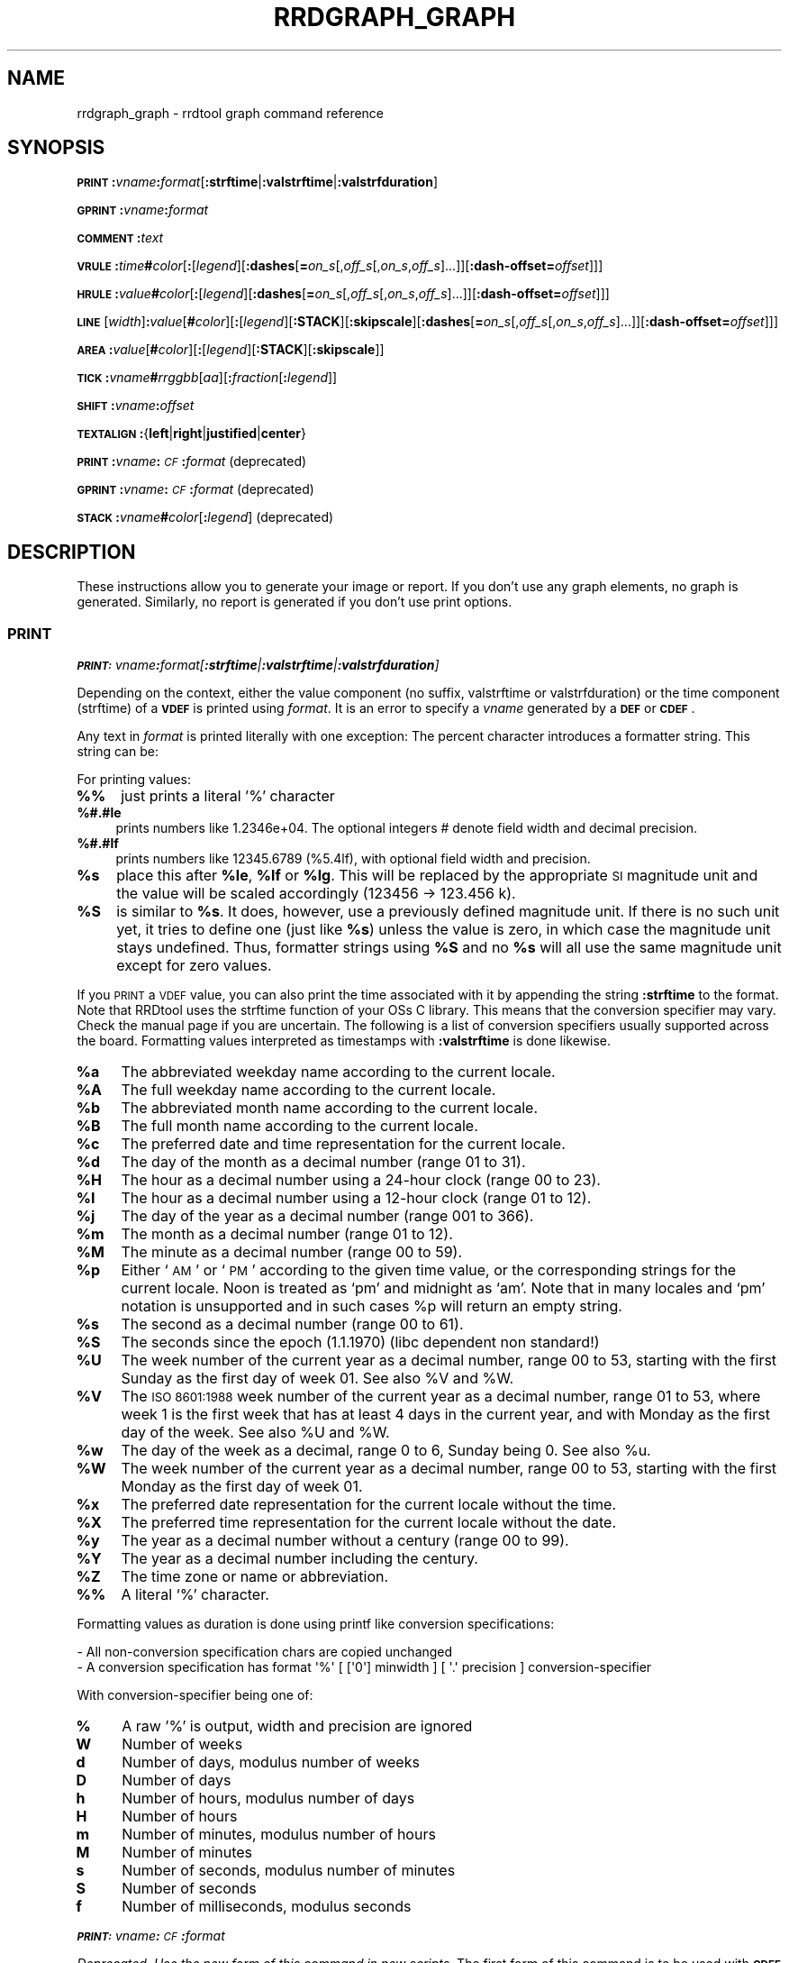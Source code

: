 .\" Automatically generated by Pod::Man 2.27 (Pod::Simple 3.28)
.\"
.\" Standard preamble:
.\" ========================================================================
.de Sp \" Vertical space (when we can't use .PP)
.if t .sp .5v
.if n .sp
..
.de Vb \" Begin verbatim text
.ft CW
.nf
.ne \\$1
..
.de Ve \" End verbatim text
.ft R
.fi
..
.\" Set up some character translations and predefined strings.  \*(-- will
.\" give an unbreakable dash, \*(PI will give pi, \*(L" will give a left
.\" double quote, and \*(R" will give a right double quote.  \*(C+ will
.\" give a nicer C++.  Capital omega is used to do unbreakable dashes and
.\" therefore won't be available.  \*(C` and \*(C' expand to `' in nroff,
.\" nothing in troff, for use with C<>.
.tr \(*W-
.ds C+ C\v'-.1v'\h'-1p'\s-2+\h'-1p'+\s0\v'.1v'\h'-1p'
.ie n \{\
.    ds -- \(*W-
.    ds PI pi
.    if (\n(.H=4u)&(1m=24u) .ds -- \(*W\h'-12u'\(*W\h'-12u'-\" diablo 10 pitch
.    if (\n(.H=4u)&(1m=20u) .ds -- \(*W\h'-12u'\(*W\h'-8u'-\"  diablo 12 pitch
.    ds L" ""
.    ds R" ""
.    ds C` ""
.    ds C' ""
'br\}
.el\{\
.    ds -- \|\(em\|
.    ds PI \(*p
.    ds L" ``
.    ds R" ''
.    ds C`
.    ds C'
'br\}
.\"
.\" Escape single quotes in literal strings from groff's Unicode transform.
.ie \n(.g .ds Aq \(aq
.el       .ds Aq '
.\"
.\" If the F register is turned on, we'll generate index entries on stderr for
.\" titles (.TH), headers (.SH), subsections (.SS), items (.Ip), and index
.\" entries marked with X<> in POD.  Of course, you'll have to process the
.\" output yourself in some meaningful fashion.
.\"
.\" Avoid warning from groff about undefined register 'F'.
.de IX
..
.nr rF 0
.if \n(.g .if rF .nr rF 1
.if (\n(rF:(\n(.g==0)) \{
.    if \nF \{
.        de IX
.        tm Index:\\$1\t\\n%\t"\\$2"
..
.        if !\nF==2 \{
.            nr % 0
.            nr F 2
.        \}
.    \}
.\}
.rr rF
.\"
.\" Accent mark definitions (@(#)ms.acc 1.5 88/02/08 SMI; from UCB 4.2).
.\" Fear.  Run.  Save yourself.  No user-serviceable parts.
.    \" fudge factors for nroff and troff
.if n \{\
.    ds #H 0
.    ds #V .8m
.    ds #F .3m
.    ds #[ \f1
.    ds #] \fP
.\}
.if t \{\
.    ds #H ((1u-(\\\\n(.fu%2u))*.13m)
.    ds #V .6m
.    ds #F 0
.    ds #[ \&
.    ds #] \&
.\}
.    \" simple accents for nroff and troff
.if n \{\
.    ds ' \&
.    ds ` \&
.    ds ^ \&
.    ds , \&
.    ds ~ ~
.    ds /
.\}
.if t \{\
.    ds ' \\k:\h'-(\\n(.wu*8/10-\*(#H)'\'\h"|\\n:u"
.    ds ` \\k:\h'-(\\n(.wu*8/10-\*(#H)'\`\h'|\\n:u'
.    ds ^ \\k:\h'-(\\n(.wu*10/11-\*(#H)'^\h'|\\n:u'
.    ds , \\k:\h'-(\\n(.wu*8/10)',\h'|\\n:u'
.    ds ~ \\k:\h'-(\\n(.wu-\*(#H-.1m)'~\h'|\\n:u'
.    ds / \\k:\h'-(\\n(.wu*8/10-\*(#H)'\z\(sl\h'|\\n:u'
.\}
.    \" troff and (daisy-wheel) nroff accents
.ds : \\k:\h'-(\\n(.wu*8/10-\*(#H+.1m+\*(#F)'\v'-\*(#V'\z.\h'.2m+\*(#F'.\h'|\\n:u'\v'\*(#V'
.ds 8 \h'\*(#H'\(*b\h'-\*(#H'
.ds o \\k:\h'-(\\n(.wu+\w'\(de'u-\*(#H)/2u'\v'-.3n'\*(#[\z\(de\v'.3n'\h'|\\n:u'\*(#]
.ds d- \h'\*(#H'\(pd\h'-\w'~'u'\v'-.25m'\f2\(hy\fP\v'.25m'\h'-\*(#H'
.ds D- D\\k:\h'-\w'D'u'\v'-.11m'\z\(hy\v'.11m'\h'|\\n:u'
.ds th \*(#[\v'.3m'\s+1I\s-1\v'-.3m'\h'-(\w'I'u*2/3)'\s-1o\s+1\*(#]
.ds Th \*(#[\s+2I\s-2\h'-\w'I'u*3/5'\v'-.3m'o\v'.3m'\*(#]
.ds ae a\h'-(\w'a'u*4/10)'e
.ds Ae A\h'-(\w'A'u*4/10)'E
.    \" corrections for vroff
.if v .ds ~ \\k:\h'-(\\n(.wu*9/10-\*(#H)'\s-2\u~\d\s+2\h'|\\n:u'
.if v .ds ^ \\k:\h'-(\\n(.wu*10/11-\*(#H)'\v'-.4m'^\v'.4m'\h'|\\n:u'
.    \" for low resolution devices (crt and lpr)
.if \n(.H>23 .if \n(.V>19 \
\{\
.    ds : e
.    ds 8 ss
.    ds o a
.    ds d- d\h'-1'\(ga
.    ds D- D\h'-1'\(hy
.    ds th \o'bp'
.    ds Th \o'LP'
.    ds ae ae
.    ds Ae AE
.\}
.rm #[ #] #H #V #F C
.\" ========================================================================
.\"
.IX Title "RRDGRAPH_GRAPH 1"
.TH RRDGRAPH_GRAPH 1 "2015-04-20" "1.5.3" "rrdtool"
.\" For nroff, turn off justification.  Always turn off hyphenation; it makes
.\" way too many mistakes in technical documents.
.if n .ad l
.nh
.SH "NAME"
rrdgraph_graph \- rrdtool graph command reference
.SH "SYNOPSIS"
.IX Header "SYNOPSIS"
\&\fB\s-1PRINT\s0\fR\fB:\fR\fIvname\fR\fB:\fR\fIformat\fR[\fB:strftime\fR|\fB:valstrftime\fR|\fB:valstrfduration\fR]
.PP
\&\fB\s-1GPRINT\s0\fR\fB:\fR\fIvname\fR\fB:\fR\fIformat\fR
.PP
\&\fB\s-1COMMENT\s0\fR\fB:\fR\fItext\fR
.PP
\&\fB\s-1VRULE\s0\fR\fB:\fR\fItime\fR\fB#\fR\fIcolor\fR[\fB:\fR[\fIlegend\fR][\fB:dashes\fR[\fB=\fR\fIon_s\fR[,\fIoff_s\fR[,\fIon_s\fR,\fIoff_s\fR]...]][\fB:dash\-offset=\fR\fIoffset\fR]]]
.PP
\&\fB\s-1HRULE\s0\fR\fB:\fR\fIvalue\fR\fB#\fR\fIcolor\fR[\fB:\fR[\fIlegend\fR][\fB:dashes\fR[\fB=\fR\fIon_s\fR[,\fIoff_s\fR[,\fIon_s\fR,\fIoff_s\fR]...]][\fB:dash\-offset=\fR\fIoffset\fR]]]
.PP
\&\fB\s-1LINE\s0\fR[\fIwidth\fR]\fB:\fR\fIvalue\fR[\fB#\fR\fIcolor\fR][\fB:\fR[\fIlegend\fR][\fB:STACK\fR][\fB:skipscale\fR][\fB:dashes\fR[\fB=\fR\fIon_s\fR[,\fIoff_s\fR[,\fIon_s\fR,\fIoff_s\fR]...]][\fB:dash\-offset=\fR\fIoffset\fR]]]
.PP
\&\fB\s-1AREA\s0\fR\fB:\fR\fIvalue\fR[\fB#\fR\fIcolor\fR][\fB:\fR[\fIlegend\fR][\fB:STACK\fR][\fB:skipscale\fR]]
.PP
\&\fB\s-1TICK\s0\fR\fB:\fR\fIvname\fR\fB#\fR\fIrrggbb\fR[\fIaa\fR][\fB:\fR\fIfraction\fR[\fB:\fR\fIlegend\fR]]
.PP
\&\fB\s-1SHIFT\s0\fR\fB:\fR\fIvname\fR\fB:\fR\fIoffset\fR
.PP
\&\fB\s-1TEXTALIGN\s0\fR\fB:\fR{\fBleft\fR|\fBright\fR|\fBjustified\fR|\fBcenter\fR}
.PP
\&\fB\s-1PRINT\s0\fR\fB:\fR\fIvname\fR\fB:\fR\fI\s-1CF\s0\fR\fB:\fR\fIformat\fR (deprecated)
.PP
\&\fB\s-1GPRINT\s0\fR\fB:\fR\fIvname\fR\fB:\fR\fI\s-1CF\s0\fR\fB:\fR\fIformat\fR (deprecated)
.PP
\&\fB\s-1STACK\s0\fR\fB:\fR\fIvname\fR\fB#\fR\fIcolor\fR[\fB:\fR\fIlegend\fR] (deprecated)
.SH "DESCRIPTION"
.IX Header "DESCRIPTION"
These instructions allow you to generate your image or report.
If you don't use any graph elements, no graph is generated.
Similarly, no report is generated if you don't use print options.
.SS "\s-1PRINT\s0"
.IX Subsection "PRINT"
\fI\f(BI\s-1PRINT:\s0\fI\fIvname\fI\f(BI:\fI\fIformat\fI[\f(BI:strftime\fI|\f(BI:valstrftime\fI|\f(BI:valstrfduration\fI]\fR
.IX Subsection "PRINT:vname:format[:strftime|:valstrftime|:valstrfduration]"
.PP
Depending on the context, either the value component (no suffix, valstrftime or valstrfduration)
or the time component (strftime) of a \fB\s-1VDEF\s0\fR is printed using \fIformat\fR. It is
an error to specify a \fIvname\fR generated by a \fB\s-1DEF\s0\fR or \fB\s-1CDEF\s0\fR.
.PP
Any text in \fIformat\fR is printed literally with one exception:
The percent character introduces a formatter string. This string
can be:
.PP
For printing values:
.IP "\fB%%\fR" 4
.IX Item "%%"
just prints a literal '%' character
.IP "\fB%#.#le\fR" 4
.IX Item "%#.#le"
prints numbers like 1.2346e+04. The optional integers # denote field
width and decimal precision.
.IP "\fB%#.#lf\fR" 4
.IX Item "%#.#lf"
prints numbers like 12345.6789 (%5.4lf), with optional field width
and precision.
.ie n .IP "\fB\fB%s\fB\fR" 4
.el .IP "\fB\f(CB%s\fB\fR" 4
.IX Item "%s"
place this after \fB\f(CB%le\fB\fR, \fB\f(CB%lf\fB\fR or \fB\f(CB%lg\fB\fR. This will be replaced by the
appropriate \s-1SI\s0 magnitude unit and the value will be scaled
accordingly (123456 \-> 123.456 k).
.ie n .IP "\fB\fB%S\fB\fR" 4
.el .IP "\fB\f(CB%S\fB\fR" 4
.IX Item "%S"
is similar to \fB\f(CB%s\fB\fR. It does, however, use a previously defined
magnitude unit. If there is no such unit yet, it tries to define
one (just like \fB\f(CB%s\fB\fR) unless the value is zero, in which case the magnitude
unit stays undefined. Thus, formatter strings using \fB\f(CB%S\fB\fR and no \fB\f(CB%s\fB\fR
will all use the same magnitude unit except for zero values.
.PP
If you \s-1PRINT\s0 a \s-1VDEF\s0 value, you can also print the time associated with it by appending the string
\&\fB:strftime\fR to the format. Note that RRDtool uses the strftime function of your OSs C library. This means that
the conversion specifier may vary. Check the manual page if you are uncertain. The following is a list of
conversion specifiers usually supported across the board. Formatting values
interpreted as timestamps with \fB:valstrftime\fR is done likewise.
.ie n .IP "\fB\fB%a\fB\fR" 4
.el .IP "\fB\f(CB%a\fB\fR" 4
.IX Item "%a"
The abbreviated weekday name according to the current locale.
.ie n .IP "\fB\fB%A\fB\fR" 4
.el .IP "\fB\f(CB%A\fB\fR" 4
.IX Item "%A"
The full weekday name according to the current locale.
.ie n .IP "\fB\fB%b\fB\fR" 4
.el .IP "\fB\f(CB%b\fB\fR" 4
.IX Item "%b"
The abbreviated month name according to the current locale.
.ie n .IP "\fB\fB%B\fB\fR" 4
.el .IP "\fB\f(CB%B\fB\fR" 4
.IX Item "%B"
The full month name according to the current locale.
.ie n .IP "\fB\fB%c\fB\fR" 4
.el .IP "\fB\f(CB%c\fB\fR" 4
.IX Item "%c"
The preferred date and time representation for the current locale.
.ie n .IP "\fB\fB%d\fB\fR" 4
.el .IP "\fB\f(CB%d\fB\fR" 4
.IX Item "%d"
The day of the month as a decimal number (range 01 to 31).
.ie n .IP "\fB\fB%H\fB\fR" 4
.el .IP "\fB\f(CB%H\fB\fR" 4
.IX Item "%H"
The hour as a decimal number using a 24\-hour clock (range 00 to 23).
.ie n .IP "\fB\fB%I\fB\fR" 4
.el .IP "\fB\f(CB%I\fB\fR" 4
.IX Item "%I"
The hour as a decimal number using a 12\-hour clock (range 01 to 12).
.ie n .IP "\fB\fB%j\fB\fR" 4
.el .IP "\fB\f(CB%j\fB\fR" 4
.IX Item "%j"
The day of the year as a decimal number (range 001 to 366).
.ie n .IP "\fB\fB%m\fB\fR" 4
.el .IP "\fB\f(CB%m\fB\fR" 4
.IX Item "%m"
The month as a decimal number (range 01 to 12).
.ie n .IP "\fB\fB%M\fB\fR" 4
.el .IP "\fB\f(CB%M\fB\fR" 4
.IX Item "%M"
The minute as a decimal number (range 00 to 59).
.ie n .IP "\fB\fB%p\fB\fR" 4
.el .IP "\fB\f(CB%p\fB\fR" 4
.IX Item "%p"
Either `\s-1AM\s0' or `\s-1PM\s0' according to the given time value, or the corresponding
strings for the current locale.  Noon is treated as `pm' and midnight as
`am'.  Note that in many locales and `pm' notation is unsupported and in
such cases \f(CW%p\fR will return an empty string.
.ie n .IP "\fB\fB%s\fB\fR" 4
.el .IP "\fB\f(CB%s\fB\fR" 4
.IX Item "%s"
The second as a decimal number (range 00 to 61).
.ie n .IP "\fB\fB%S\fB\fR" 4
.el .IP "\fB\f(CB%S\fB\fR" 4
.IX Item "%S"
The seconds since the epoch (1.1.1970) (libc dependent non standard!)
.ie n .IP "\fB\fB%U\fB\fR" 4
.el .IP "\fB\f(CB%U\fB\fR" 4
.IX Item "%U"
The  week  number  of  the current year as a decimal number, range 00 to 53, starting with the
first Sunday as the first day of week 01. See also \f(CW%V\fR and \f(CW%W\fR.
.ie n .IP "\fB\fB%V\fB\fR" 4
.el .IP "\fB\f(CB%V\fB\fR" 4
.IX Item "%V"
The \s-1ISO 8601:1988\s0 week number of the current year as a decimal number, range 01 to  53,  where
week  1 is the first week that has at least 4 days in the current year, and with Monday as the
first day of the week. See also \f(CW%U\fR and \f(CW%W\fR.
.ie n .IP "\fB\fB%w\fB\fR" 4
.el .IP "\fB\f(CB%w\fB\fR" 4
.IX Item "%w"
The day of the week as a decimal, range 0 to 6, Sunday being 0.  See also \f(CW%u\fR.
.ie n .IP "\fB\fB%W\fB\fR" 4
.el .IP "\fB\f(CB%W\fB\fR" 4
.IX Item "%W"
The week number of the current year as a decimal number, range 00 to  53,  starting  with  the
first Monday as the first day of week 01.
.ie n .IP "\fB\fB%x\fB\fR" 4
.el .IP "\fB\f(CB%x\fB\fR" 4
.IX Item "%x"
The preferred date representation for the current locale without the time.
.ie n .IP "\fB\fB%X\fB\fR" 4
.el .IP "\fB\f(CB%X\fB\fR" 4
.IX Item "%X"
The preferred time representation for the current locale without the date.
.ie n .IP "\fB\fB%y\fB\fR" 4
.el .IP "\fB\f(CB%y\fB\fR" 4
.IX Item "%y"
The year as a decimal number without a century (range 00 to 99).
.ie n .IP "\fB\fB%Y\fB\fR" 4
.el .IP "\fB\f(CB%Y\fB\fR" 4
.IX Item "%Y"
The year as a decimal number including the century.
.ie n .IP "\fB\fB%Z\fB\fR" 4
.el .IP "\fB\f(CB%Z\fB\fR" 4
.IX Item "%Z"
The time zone or name or abbreviation.
.IP "\fB%%\fR" 4
.IX Item "%%"
A literal `%' character.
.PP
Formatting values as duration is done using printf like conversion specifications:
.PP
.Vb 2
\& \- All non\-conversion specification chars are copied unchanged
\& \- A conversion specification has format \*(Aq%\*(Aq [ [\*(Aq0\*(Aq] minwidth ] [ \*(Aq.\*(Aq precision ] conversion\-specifier
.Ve
.PP
With conversion-specifier being one of:
.IP "\fB%\fR" 4
.IX Item "%"
A raw '%' is output, width and precision are ignored
.IP "\fBW\fR" 4
.IX Item "W"
Number of weeks
.IP "\fBd\fR" 4
.IX Item "d"
Number of days, modulus number of weeks
.IP "\fBD\fR" 4
.IX Item "D"
Number of days
.IP "\fBh\fR" 4
.IX Item "h"
Number of hours, modulus number of days
.IP "\fBH\fR" 4
.IX Item "H"
Number of hours
.IP "\fBm\fR" 4
.IX Item "m"
Number of minutes, modulus number of hours
.IP "\fBM\fR" 4
.IX Item "M"
Number of minutes
.IP "\fBs\fR" 4
.IX Item "s"
Number of seconds, modulus number of minutes
.IP "\fBS\fR" 4
.IX Item "S"
Number of seconds
.IP "\fBf\fR" 4
.IX Item "f"
Number of milliseconds, modulus seconds
.PP
\fI\f(BI\s-1PRINT:\s0\fI\fIvname\fI\f(BI:\fI\fI\s-1CF\s0\fI\f(BI:\fI\fIformat\fI\fR
.IX Subsection "PRINT:vname:CF:format"
.PP
\&\fIDeprecated. Use the new form of this command in new scripts.\fR
The first form of this command is to be used with \fB\s-1CDEF\s0\fR \fIvname\fRs.
.SS "\s-1GRAPH\s0"
.IX Subsection "GRAPH"
\fI\f(BI\s-1GPRINT\s0\fI\f(BI:\fI\fIvname\fI\f(BI:\fI\fIformat\fI\fR
.IX Subsection "GPRINT:vname:format"
.PP
This is the same as \f(CW\*(C`PRINT\*(C'\fR, but printed inside the graph.
.PP
\fI\f(BI\s-1GPRINT\s0\fI\f(BI:\fI\fIvname\fI\f(BI:\fI\fI\s-1CF\s0\fI\f(BI:\fI\fIformat\fI\fR
.IX Subsection "GPRINT:vname:CF:format"
.PP
\&\fIDeprecated. Use the new form of this command in new scripts.\fR
This is the same as \f(CW\*(C`PRINT\*(C'\fR, but printed inside the graph.
.PP
\fI\f(BI\s-1COMMENT\s0\fI\f(BI:\fI\fItext\fI\fR
.IX Subsection "COMMENT:text"
.PP
Text is printed literally in the legend section of the graph. Note that in
RRDtool 1.2 you have to escape colons in \s-1COMMENT\s0 text in the same way you
have to escape them in \fB*PRINT\fR commands by writing \fB'\e:'\fR.
.PP
\fI\f(BI\s-1VRULE\s0\fI\f(BI:\fI\fItime\fI\f(BI#\fI\fIcolor\fI[\f(BI:\fI[\fIlegend\fI][\f(BI:dashes\fI[\f(BI=\fI\fIon_s\fI[,\fIoff_s\fI[,\fIon_s\fI,\fIoff_s\fI]...]][\f(BI:dash\-offset=\fI\fIoffset\fI]]]\fR
.IX Subsection "VRULE:time#color[:[legend][:dashes[=on_s[,off_s[,on_s,off_s]...]][:dash-offset=offset]]]"
.PP
Draw a vertical line at \fItime\fR.  Its color is composed from three
hexadecimal numbers specifying the rgb color components (00 is off, \s-1FF\s0 is
maximum) red, green and blue followed by an optional alpha. Optionally, a legend box and string is
printed in the legend section. \fItime\fR may be a number or a variable
from a \fB\s-1VDEF\s0\fR. It is an error to use \fIvname\fRs from \fB\s-1DEF\s0\fR or \fB\s-1CDEF\s0\fR here.
Dashed lines can be drawn using the \fBdashes\fR modifier. See \fB\s-1LINE\s0\fR for more
details.
.PP
\fI\f(BI\s-1HRULE\s0\fI\f(BI:\fI\fIvalue\fI\f(BI#\fI\fIcolor\fI[\f(BI:\fI[\fIlegend\fI][\f(BI:dashes\fI[\f(BI=\fI\fIon_s\fI[,\fIoff_s\fI[,\fIon_s\fI,\fIoff_s\fI]...]][\f(BI:dash\-offset=\fI\fIoffset\fI]]]\fR
.IX Subsection "HRULE:value#color[:[legend][:dashes[=on_s[,off_s[,on_s,off_s]...]][:dash-offset=offset]]]"
.PP
Draw a horizontal line at \fIvalue\fR.  \s-1HRULE\s0 acts much like \s-1LINE\s0 except that
will have no effect on the scale of the graph. If a \s-1HRULE\s0 is outside the
graphing area it will just not be visible and it will not appear in the legend by default.
.PP
\fI\f(BI\s-1LINE\s0\fI[\fIwidth\fI]\f(BI:\fI\fIvalue\fI[\f(BI#\fI\fIcolor\fI][\f(BI:\fI[\fIlegend\fI][\f(BI:STACK\fI][\f(BI:skipscale\fI][\f(BI:dashes\fI[\f(BI=\fI\fIon_s\fI[,\fIoff_s\fI[,\fIon_s\fI,\fIoff_s\fI]...]][\f(BI:dash\-offset=\fI\fIoffset\fI]]]\fR
.IX Subsection "LINE[width]:value[#color][:[legend][:STACK][:skipscale][:dashes[=on_s[,off_s[,on_s,off_s]...]][:dash-offset=offset]]]"
.PP
Draw a line of the specified width onto the graph. \fIwidth\fR can be a
floating point number. If the color is not specified, the drawing is done
\&'invisibly'. This is useful when stacking something else on top of this
line. Also optional is the legend box and string which will be printed in
the legend section if specified. The \fBvalue\fR can be generated by \fB\s-1DEF\s0\fR,
\&\fB\s-1VDEF\s0\fR, and \fB\s-1CDEF\s0\fR.  If the optional \fB\s-1STACK\s0\fR modifier is used, this line
is stacked on top of the previous element which can be a \fB\s-1LINE\s0\fR or an
\&\fB\s-1AREA\s0\fR.
.PP
Normally the graphing function makes sure that the entire \fB\s-1LINE\s0\fR or \fB\s-1AREA\s0\fR
is visible in the chart. The scaling of the chart will be modified
accordingly if necessary. Any \fB\s-1LINE\s0\fR or \fB\s-1AREA\s0\fR can be excluded from this
process by adding the option \fBskipscale\fR.
.PP
The \fBdashes\fR modifier enables dashed line style. Without any further options
a symmetric dashed line with a segment length of 5 pixels will be drawn. The
dash pattern can be changed if the \fBdashes=\fR parameter is followed by either
one value or an even number (1, 2, 4, 6, ...) of positive values. Each value
provides the length of alternate \fIon_s\fR and \fIoff_s\fR portions of the
stroke. The \fBdash-offset\fR parameter specifies an \fIoffset\fR into the pattern
at which the stroke begins.
.PP
When you do not specify a color, you cannot specify a legend.  Should
you want to use \fB\s-1STACK\s0\fR, use the \*(L"LINEx:<value>::STACK\*(R" form.
.PP
\fI\f(BI\s-1AREA\s0\fI\f(BI:\fI\fIvalue\fI[\f(BI#\fI\fIcolor\fI[\f(BI#\fI\fIcolor2\fI]][\f(BI:\fI[\fIlegend\fI][\f(BI:STACK\fI][\f(BI:skipscale\fI][\f(BI:gradheight=\fI\fIy\fI]\fR
.IX Subsection "AREA:value[#color[#color2]][:[legend][:STACK][:skipscale][:gradheight=y]"
.PP
See \fB\s-1LINE\s0\fR, however the area between the x\-axis and the line will
be filled.
.PP
If color2 is specified, the area will be filled with a gradient.
.PP
The \fIgradheight\fR parameter can create three different behaviors. If
\&\fIgradheight\fR > 0, then the gradient is a fixed height, starting at the line
going down.  If \fIgradheight\fR < 0, then the gradient starts at a fixed height
above the x\-axis, going down to the x\-axis.  If \fIheight\fR == 0, then the
gradient goes from the line to x\-axis.
.PP
The default value for \fIgradheight\fR is 50.
.PP
\fI\f(BI\s-1TICK\s0\fI\f(BI:\fI\fIvname\fI\f(BI#\fI\fIrrggbb\fI[\fIaa\fI][\f(BI:\fI\fIfraction\fI[\f(BI:\fI\fIlegend\fI]]\fR
.IX Subsection "TICK:vname#rrggbb[aa][:fraction[:legend]]"
.PP
Plot a tick mark (a vertical line) for each value of \fIvname\fR that is
non-zero and not *UNKNOWN*. The \fIfraction\fR argument specifies the length of
the tick mark as a fraction of the y\-axis; the default value is 0.1 (10% of
the axis). Note that the color specification is not optional. The \s-1TICK\s0 marks normally
start at the lower edge of the graphing area. If the fraction is negative they start
at the upper border of the graphing area.
.PP
\fI\f(BI\s-1SHIFT\s0\fI\f(BI:\fI\fIvname\fI\f(BI:\fI\fIoffset\fI\fR
.IX Subsection "SHIFT:vname:offset"
.PP
Using this command \fBRRDtool\fR will graph the following elements
with the specified offset.  For instance, you can specify an
offset of (\ 7*24*60*60\ =\ )\ 604'800\ seconds to \*(L"look back\*(R" one
week. Make sure to tell the viewer of your graph you did this ...
As with the other graphing elements, you can specify a number or
a variable here.
.PP
\fI\f(BI\s-1TEXTALIGN\s0\fI\f(BI:\fI{\f(BIleft\fI|\f(BIright\fI|\f(BIjustified\fI|\f(BIcenter\fI}\fR
.IX Subsection "TEXTALIGN:{left|right|justified|center}"
.PP
Labels are placed below the graph. When they overflow to the left, they wrap
to the next line. By default, lines are justified left and right. The
\&\fB\s-1TEXTALIGN\s0\fR function lets you change this default. This is a command and
not an option, so that you can change the default several times in your
argument list.
.PP
\fI\f(BI\s-1STACK\s0\fI\f(BI:\fI\fIvname\fI\f(BI#\fI\fIcolor\fI[\f(BI:\fI\fIlegend\fI]\fR
.IX Subsection "STACK:vname#color[:legend]"
.PP
\&\fIDeprecated.  Use the \f(BI\s-1STACK\s0\fI modifiers on the other commands instead!\fR
.PP
\&\fBSome notes on stacking\fR
.PP
When stacking, an element is not placed above the X\-axis but rather
on top of the previous element.  There must be something to stack
upon.
.PP
You can use an \fBinvisible\fR \s-1LINE\s0 or \s-1AREA\s0 to stacked upon.
.PP
An \fBunknown\fR value makes the entire stack unknown from that moment on.
You don't know where to begin (the unknown value) and therefore do
not know where to end.
.PP
If you want to make sure you will be displaying a certain variable,
make sure never to stack upon the unknown value.  Use a \s-1CDEF\s0 instruction
with \fB\s-1IF\s0\fR and \fB\s-1UN\s0\fR to do so.
.SH "NOTES on legend arguments"
.IX Header "NOTES on legend arguments"
.SS "Escaping the colon"
.IX Subsection "Escaping the colon"
A colon ':' in a \fIlegend\fR argument will mark the end of the
legend. To enter a ':' as part of a legend, the colon must be escaped
with a backslash '\e:'.  Beware that many environments process
backslashes themselves, so it may be necessary to write two
backslashes in order to one being passed onto rrd_graph.
.SS "String Formatting"
.IX Subsection "String Formatting"
The text printed below the actual graph can be formatted by appending special
escape characters at the end of a text. When ever such a character occurs,
all pending text is pushed onto the graph according to the character
specified.
.PP
Valid markers are: \fB\ej\fR for justified, \fB\el\fR for left aligned, \fB\er\fR for
right aligned, and \fB\ec\fR for centered. In the next section there is an
example showing how to use centered formatting.
.PP
\&\fB\en\fR is a valid alias for \fB\el\fR since incomplete parsing in earlier
versions of RRDtool lead to this behavior and a number of people has been using it.
.PP
Normally there are two space characters inserted between every two items
printed into the graph. The space following a string can be suppressed by
putting a \fB\eg\fR at the end of the string. The \fB\eg\fR also ignores any space
inside the string if it is at the very end of the string. This can be used
in connection with \fB\f(CB%s\fB\fR to suppress empty unit strings.
.PP
.Vb 1
\& GPRINT:a:MAX:%lf%s\eg
.Ve
.PP
A special case is \s-1COMMENT:\s0\fB\es\fR which inserts some additional vertical space
before placing the next row of legends.
.PP
If you want to have left and right aligned legends on the same line use \s-1COMMENT:\s0\fB\eu\fR
to go one line back like this:
.PP
.Vb 3
\& COMMENT:left\el
\& COMMENT:\eu
\& COMMENT:right\er
.Ve
.PP
There is also a 'nop' control for situations where you want a string to
actually end in a backslash character sequence \fB\e.\fR
.PP
.Vb 1
\& COMMENT:OS\e2\e.
.Ve
.PP
When using a proportional font in your graph, the tab
characters or the sequence \fB\et\fR will line-up legend elements. Note that
the tabs inserted are relative to the start of the current legend
element!
.PP
Since RRDtool 1.3 is using Pango for rending text, you can use Pango markup.
Pango uses the xml \fBspan\fR tags for inline formatting instructions.:
.PP
A simple example of a marked-up string might be:
.PP
.Vb 1
\& <span foreground="blue" size="x\-large">Blue text</span> is <i>cool</i>!
.Ve
.PP
The complete list of attributes for the span tag (taken from the pango documentation):
.IP "\fBfont_desc\fR" 4
.IX Item "font_desc"
A font description string, such as \*(L"Sans Italic 12\*(R"; note that any other span attributes will override this description. So if you have \*(L"Sans Italic\*(R" and also a style=\*(L"normal\*(R" attribute, you will get Sans normal, not italic.
.IP "\fBfont_family\fR" 4
.IX Item "font_family"
A font family name
.IP "\fBface\fR" 4
.IX Item "face"
Synonym for font_family
.IP "\fBsize\fR" 4
.IX Item "size"
Font size in 1024ths of a point, or one of the absolute sizes 'xx\-small', 'x\-small', 'small', 'medium', 'large', 'x\-large', 'xx\-large', or one of the relative sizes 'smaller' or 'larger'. If you want to specify a absolute size, it's usually easier to take advantage of the ability to specify a partial font description using 'font_desc'; you can use font_desc='12.5' rather than size='12800'.
.IP "\fBstyle\fR" 4
.IX Item "style"
One of 'normal', 'oblique', 'italic'
.IP "\fBweight\fR" 4
.IX Item "weight"
One of 'ultralight', 'light', 'normal', 'bold', 'ultrabold', 'heavy', or a numeric weight
.IP "\fBvariant\fR" 4
.IX Item "variant"
\&'normal' or 'smallcaps'
.IP "\fBstretch\fR" 4
.IX Item "stretch"
One of 'ultracondensed', 'extracondensed', 'condensed', 'semicondensed', 'normal', 'semiexpanded', 'expanded', 'extraexpanded', 'ultraexpanded'
.IP "\fBforeground\fR" 4
.IX Item "foreground"
An \s-1RGB\s0 color specification such as '#00FF00' or a color name such as 'red'
.IP "\fBbackground\fR" 4
.IX Item "background"
An \s-1RGB\s0 color specification such as '#00FF00' or a color name such as 'red'
.IP "\fBunderline\fR" 4
.IX Item "underline"
One of 'none', 'single', 'double', 'low', 'error'
.IP "\fBunderline_color\fR" 4
.IX Item "underline_color"
The color of underlines; an \s-1RGB\s0 color specification such as '#00FF00' or a color name such as 'red'
.IP "\fBrise\fR" 4
.IX Item "rise"
Vertical displacement, in 10000ths of an em. Can be negative for subscript, positive for superscript.
.IP "\fBstrikethrough\fR" 4
.IX Item "strikethrough"
\&'true' or 'false' whether to strike through the text
.IP "\fBstrikethrough_color\fR" 4
.IX Item "strikethrough_color"
The color of crossed out lines; an \s-1RGB\s0 color specification such as '#00FF00' or a color name such as 'red'
.IP "\fBfallback\fR" 4
.IX Item "fallback"
\&'true' or 'false' whether to enable fallback. If disabled, then characters will only be used from the closest matching font on the system. No fallback will be done to other fonts on the system that might contain the characters in the text. Fallback is enabled by default. Most applications should not disable fallback.
.IP "\fBlang\fR" 4
.IX Item "lang"
A language code, indicating the text language
.IP "\fBletter_spacing\fR" 4
.IX Item "letter_spacing"
Inter-letter spacing in 1024ths of a point.
.IP "\fBgravity\fR" 4
.IX Item "gravity"
One of 'south', 'east', 'north', 'west', 'auto'.
.IP "\fBgravity_hint\fR" 4
.IX Item "gravity_hint"
One of 'natural', 'strong', 'line'.
.PP
To save you some typing, there are also some shortcuts:
.IP "\fBb\fR" 4
.IX Item "b"
Bold
.IP "\fBbig\fR" 4
.IX Item "big"
Makes font relatively larger, equivalent to <span size=\*(L"larger\*(R">
.IP "\fBi\fR" 4
.IX Item "i"
Italic
.IP "\fBs\fR" 4
.IX Item "s"
Strike through
.IP "\fBsub\fR" 4
.IX Item "sub"
Subscript
.IP "\fBsup\fR" 4
.IX Item "sup"
Superscript
.IP "\fBsmall\fR" 4
.IX Item "small"
Makes font relatively smaller, equivalent to <span size=\*(L"smaller\*(R">
.IP "\fBtt\fR" 4
.IX Item "tt"
Monospace font
.IP "\fBu\fR" 4
.IX Item "u"
Underline
.SH "SEE ALSO"
.IX Header "SEE ALSO"
rrdgraph gives an overview of how \fBrrdtool graph\fR works.
rrdgraph_data describes \fB\s-1DEF\s0\fR,\fB\s-1CDEF\s0\fR and \fB\s-1VDEF\s0\fR in detail.
rrdgraph_rpn describes the \fB\s-1RPN\s0\fR language used in the \fB?DEF\fR statements.
rrdgraph_graph page describes all of the graph and print functions.
.PP
Make sure to read rrdgraph_examples for tips&tricks.
.SH "AUTHOR"
.IX Header "AUTHOR"
Program by Tobias Oetiker <tobi@oetiker.ch>
.PP
This manual page by Alex van den Bogaerdt <alex@vandenbogaerdt.nl>
with corrections and/or additions by several people
